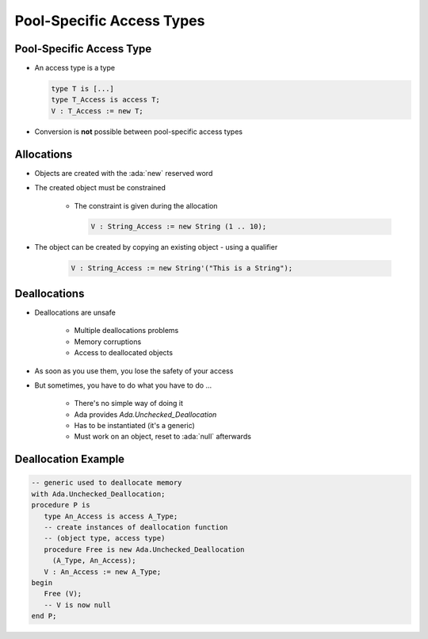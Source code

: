 ===========================
Pool-Specific Access Types
===========================

---------------------------
Pool-Specific Access Type
---------------------------

* An access type is a type

  .. code:: Ada

     type T is [...]
     type T_Access is access T;
     V : T_Access := new T;

* Conversion is **not** possible between pool-specific access types

-------------
Allocations
-------------

* Objects are created with the :ada:`new` reserved word
* The created object must be constrained

   - The constraint is given during the allocation

     .. code:: Ada

        V : String_Access := new String (1 .. 10);

* The object can be created by copying an existing object - using a qualifier

   .. code:: Ada

      V : String_Access := new String'("This is a String");

---------------
Deallocations
---------------

* Deallocations are unsafe

   - Multiple deallocations problems
   - Memory corruptions
   - Access to deallocated objects

* As soon as you use them, you lose the safety of your access
* But sometimes, you have to do what you have to do ...

   - There's no simple way of doing it
   - Ada provides `Ada.Unchecked_Deallocation`
   - Has to be instantiated (it's a generic)
   - Must work on an object, reset to :ada:`null` afterwards

----------------------
Deallocation Example
----------------------

.. code:: Ada

   -- generic used to deallocate memory
   with Ada.Unchecked_Deallocation;
   procedure P is
      type An_Access is access A_Type;
      -- create instances of deallocation function
      -- (object type, access type)
      procedure Free is new Ada.Unchecked_Deallocation
        (A_Type, An_Access);
      V : An_Access := new A_Type;
   begin
      Free (V);
      -- V is now null
   end P;

